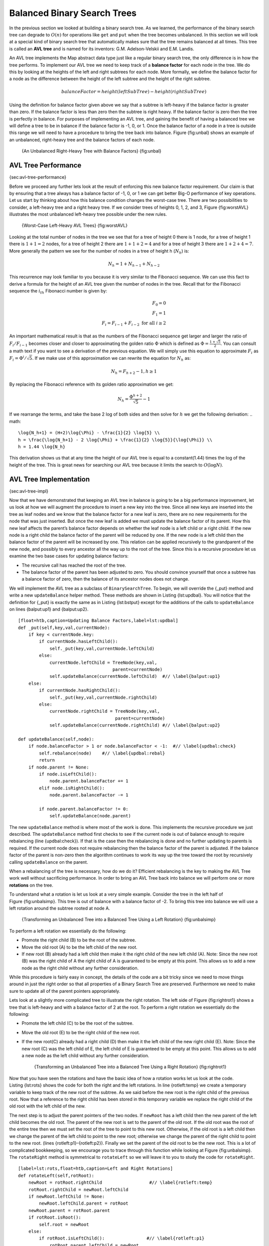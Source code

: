 ..  Copyright (C)  Brad Miller, David Ranum
    Permission is granted to copy, distribute and/or modify this document
    under the terms of the GNU Free Documentation License, Version 1.3 or 
    any later version published by the Free Software Foundation; with 
    Invariant Sections being Forward, Prefaces, and Contributor List, 
    no Front-Cover Texts, and no Back-Cover Texts.  A copy of the license
    is included in the section entitled "GNU Free Documentation License".

Balanced Binary Search Trees
----------------------------

In the previous section we looked at building a binary search tree. As
we learned, the performance of the binary search tree can degrade to
:math:`O(n)` for operations like ``get`` and ``put`` when the tree
becomes unbalanced. In this section we will look at a special kind of
binary search tree that automatically makes sure that the tree remains
balanced at all times. This tree is called an **AVL tree** and is named
for its inventors: G.M. Adelson-Velskii and E.M. Landis.

An AVL tree implements the Map abstract data type just like a regular
binary search tree, the only difference is in how the tree performs. To
implement our AVL tree we need to keep track of a **balance factor** for
each node in the tree. We do this by looking at the heights of the left
and right subtrees for each node. More formally, we define the balance
factor for a node as the difference between the height of the left
subtree and the height of the right subtree.

.. math::

   balanceFactor = height(leftSubTree) - height(rightSubTree)

Using the definition for balance factor given above we say that a
subtree is left-heavy if the balance factor is greater than zero. If the
balance factor is less than zero then the subtree is right heavy. If the
balance factor is zero then the tree is perfectly in balance. For
purposes of implementing an AVL tree, and gaining the benefit of having
a balanced tree we will define a tree to be in balance if the balance
factor is -1, 0, or 1. Once the balance factor of a node in a tree is
outside this range we will need to have a procedure to bring the tree
back into balance. Figure {fig:unbal} shows an example of an unbalanced,
right-heavy tree and the balance factors of each node.

    |image1| {An Unbalanced Right-Heavy Tree with Balance Factors}
    {fig:unbal}

AVL Tree Performance
~~~~~~~~~~~~~~~~~~~~

{sec:avl-tree-performance}

Before we proceed any further lets look at the result of enforcing this
new balance factor requirement. Our claim is that by ensuring that a
tree always has a balance factor of -1, 0, or 1 we can get better Big-O
performance of key operations. Let us start by thinking about how this
balance condition changes the worst-case tree. There are two
possibilities to consider, a left-heavy tree and a right heavy tree. If
we consider trees of heights 0, 1, 2, and 3, Figure {fig:worstAVL}
illustrates the most unbalanced left-heavy tree possible under the new
rules.

    |image2| {Worst-Case Left-Heavy AVL Trees} {fig:worstAVL}

Looking at the total number of nodes in the tree we see that for a tree
of height 0 there is 1 node, for a tree of height 1 there is :math:`1+1
= 2` nodes, for a tree of height 2 there are :math:`1+1+2 = 4` and
for a tree of height 3 there are :math:`1 + 2 + 4 = 7`. More generally
the pattern we see for the number of nodes in a tree of height h
(:math:`N_h`) is:

.. math::

   N_h = 1 + N_{h-1} + N_{h-2}  


This recurrence may look familiar to you because it is very similar to
the Fibonacci sequence. We can use this fact to derive a formula for the
height of an AVL tree given the number of nodes in the tree. Recall that
for the Fibonacci sequence the :math:`i_{th}` Fibonacci number is
given by:

.. math::

   F_0 = 0 \\
   F_1 = 1 \\
   F_i = F_{i-1} + F_{i-2}  \text{ for all } i \ge 2


An important mathematical result is that as the numbers of the Fibonacci
sequence get larger and larger the ratio of :math:`F_i / F_{i-1}`
becomes closer and closer to approximating the golden ratio
:math:`\Phi` which is defined as
:math:`\Phi = \frac{1 + \sqrt{5}}{2}`. You can consult a math text if
you want to see a derivation of the previous equation. We will simply
use this equation to approximate :math:`F_i` as :math:`F_i =
\Phi^i/\sqrt{5}`. If we make use of this approximation we can rewrite
the equation for :math:`N_h` as:

.. math::

   N_h = F_{h+2} - 1, h \ge 1


By replacing the Fibonacci reference with its golden ratio approximation
we get: 

.. math::

   N_h = \frac{\Phi^{h+2}}{\sqrt{5}} - 1


If we rearrange the terms, and take the base 2 log of both sides and
then solve for :math:`h` we get the following derivation:
.. math::

   \log{N_h+1} = (H+2)\log{\Phi} - \frac{1}{2} \log{5} \\
   h = \frac{\log{N_h+1} - 2 \log{\Phi} + \frac{1}{2} \log{5}}{\log{\Phi}} \\
   h = 1.44 \log{N_h}


This derivation shows us that at any time the height of our AVL tree is
equal to a constant(1.44) times the log of the height of the tree. This
is great news for searching our AVL tree because it limits the search to
:math:`O(\log{N})`.

AVL Tree Implementation
~~~~~~~~~~~~~~~~~~~~~~~

{sec:avl-tree-impl}

Now that we have demonstrated that keeping an AVL tree in balance is
going to be a big performance improvement, let us look at how we will
augment the procedure to insert a new key into the tree. Since all new
keys are inserted into the tree as leaf nodes and we know that the
balance factor for a new leaf is zero, there are no new requirements for
the node that was just inserted. But once the new leaf is added we must
update the balance factor of its parent. How this new leaf affects the
parent’s balance factor depends on whether the leaf node is a left child
or a right child. If the new node is a right child the balance factor of
the parent will be reduced by one. If the new node is a left child then
the balance factor of the parent will be increased by one. This relation
can be applied recursively to the grandparent of the new node, and
possibly to every ancestor all the way up to the root of the tree. Since
this is a recursive procedure let us examine the two base cases for
updating balance factors:

-  The recursive call has reached the root of the tree.

-  The balance factor of the parent has been adjusted to zero. You
   should convince yourself that once a subtree has a balance factor of
   zero, then the balance of its ancestor nodes does not change.

We will implement the AVL tree as a subclass of ``BinarySearchTree``. To
begin, we will override the {\_put} method and write a new
``updateBalance`` helper method. These methods are shown in
Listing {lst:updbal}. You will notice that the definition for {\_put} is
exactly the same as in Listing {lst:bstput} except for the additions of
the calls to ``updateBalance`` on lines {balput:up1} and {balput:up2}.

::

    [float=htb,caption=Updating Balance Factors,label=lst:updbal]
    def _put(self,key,val,currentNode):
	if key < currentNode.key:
	    if currentNode.hasLeftChild():
		self._put(key,val,currentNode.leftChild)
	    else:
		currentNode.leftChild = TreeNode(key,val,
					parent=currentNode)
		self.updateBalance(currentNode.leftChild)  #// \label{balput:up1}
	else:
	    if currentNode.hasRightChild():
		self._put(key,val,currentNode.rightChild)
	    else:
		currentNode.rightChild = TreeNode(key,val,
					 parent=currentNode)
		self.updateBalance(currentNode.rightChild) #// \label{balput:up2}		

    def updateBalance(self,node):
	if node.balanceFactor > 1 or node.balanceFactor < -1:  #// \label{updbal:check}
	    self.rebalance(node)    #// \label{updbal:rebal}
	    return
	if node.parent != None:
	    if node.isLeftChild():
		node.parent.balanceFactor += 1
	    elif node.isRightChild():
		node.parent.balanceFactor -= 1

	    if node.parent.balanceFactor != 0:
		self.updateBalance(node.parent)

The new ``updateBalance`` method is where most of the work is done. This
implements the recursive procedure we just described. The
``updateBalance`` method first checks to see if the current node is out
of balance enough to require rebalancing (line {updbal:check}). If that
is the case then the rebalancing is done and no further updating to
parents is required. If the current node does not require rebalancing
then the balance factor of the parent is adjusted. If the balance factor
of the parent is non-zero then the algorithm continues to work its way
up the tree toward the root by recursively calling ``updateBalance`` on
the parent.

When a rebalancing of the tree is necessary, how do we do it? Efficient
rebalancing is the key to making the AVL Tree work well without
sacrificing performance. In order to bring an AVL Tree back into balance
we will perform one or more **rotations** on the tree.

To understand what a rotation is let us look at a very simple example.
Consider the tree in the left half of Figure {fig:unbalsimp}. This tree
is out of balance with a balance factor of -2. To bring this tree into
balance we will use a left rotation around the subtree rooted at node A.

    |image3| {Transforming an Unbalanced Tree
    into a Balanced Tree Using a Left Rotation} {fig:unbalsimp}

To perform a left rotation we essentially do the following:

-  Promote the right child (B) to be the root of the subtree.

-  Move the old root (A) to be the left child of the new root.

-  If new root (B) already had a left child then make it the right child
   of the new left child (A). Note: Since the new root (B) was the right
   child of A the right child of A is guaranteed to be empty at this
   point. This allows us to add a new node as the right child without
   any further consideration.

While this procedure is fairly easy in concept, the details of the code
are a bit tricky since we need to move things around in just the right
order so that all properties of a Binary Search Tree are preserved.
Furthermore we need to make sure to update all of the parent pointers
appropriately.

Lets look at a slightly more complicated tree to illustrate the right
rotation. The left side of Figure {fig:rightrot1} shows a tree that is
left-heavy and with a balance factor of 2 at the root. To perform a
right rotation we essentially do the following:

-  Promote the left child (C) to be the root of the subtree.

-  Move the old root (E) to be the right child of the new root.

-  If the new root(C) already had a right child (D) then make it the
   left child of the new right child (E). Note: Since the new root (C)
   was the left child of E, the left child of E is guaranteed to be
   empty at this point. This allows us to add a new node as the left
   child without any further consideration.

    |image4| {Transforming an Unbalanced Tree
    into a Balanced Tree Using a Right Rotation} {fig:rightrot1}

Now that you have seen the rotations and have the basic idea of how a
rotation works let us look at the code. Listing {lst:rots} shows the
code for both the right and the left rotations. In line {rotleft:temp}
we create a temporary variable to keep track of the new root of the
subtree. As we said before the new root is the right child of the
previous root. Now that a reference to the right child has been stored
in this temporary variable we replace the right child of the old root
with the left child of the new.

The next step is to adjust the parent pointers of the two nodes. If
``newRoot`` has a left child then the new parent of the left child
becomes the old root. The parent of the new root is set to the parent of
the old root. If the old root was the root of the entire tree then we
must set the root of the tree to point to this new root. Otherwise, if
the old root is a left child then we change the parent of the left child
to point to the new root; otherwise we change the parent of the right
child to point to the new root. (lines {rotleft:p1}–{rotleft:p2}).
Finally we set the parent of the old root to be the new root. This is a
lot of complicated bookkeeping, so we encourage you to trace through
this function while looking at Figure {fig:unbalsimp}. The
``rotateRight`` method is symmetrical to ``rotateLeft`` so we will leave
it to you to study the code for ``rotateRight``.

::

    [label=lst:rots,float=htb,caption=Left and Right Rotations]
    def rotateLeft(self,rotRoot):
	newRoot = rotRoot.rightChild		      #// \label{rotleft:temp}
	rotRoot.rightChild = newRoot.leftChild
	if newRoot.leftChild != None:
	    newRoot.leftChild.parent = rotRoot
	newRoot.parent = rotRoot.parent
	if rotRoot.isRoot():
	    self.root = newRoot
	else:
	    if rotRoot.isLeftChild():		     #// \label{rotleft:p1}
		rotRoot.parent.leftChild = newRoot
	    else:
		rotRoot.parent.rightChild = newRoot #// \label{rotleft:p2}
	newRoot.leftChild = rotRoot
	rotRoot.parent = newRoot
	rotRoot.balanceFactor = rotRoot.balanceFactor + 1 \	  #// \label{rotleft:bf1}
			      - min(newRoot.balanceFactor, 0)
	newRoot.balanceFactor = newRoot.balanceFactor + 1 \
			      + max(rotRoot.balanceFactor, 0)  #// \label{rotleft:bf2}

Finally, lines {rotleft:bf1}–{rotleft:bf2} require some explanation. In
these two lines we update the balance factors of the old and the new
root. Since all the other moves are moving entire subtrees around the
balance factors of all other nodes are unaffected by the rotation. But
how can we update the balance factors without completely recalculating
the heights of the new subtrees? The following derivation should
convince you that these lines are correct.

    |image5| {A Left Rotation} {fig:bfderive}

Figure {fig:bfderive} shows a left rotation. B and D are the pivotal
nodes and A, C, E are their subtrees. Let :math:`h_x` denote the
height of a particular subtree rooted at node :math:`x`. By definition
we know the following:

.. math::

  newBal(B) = h_A - h_C \\
  oldBal(B) = h_A - h_D


But we know that the old height of D can also be given by :math:`1 +
max(h_C,h_E)`, that is, the height of D is one more than the maximum
height of its two children. Remember that :math:`h_c` and
:math:`h_E` hav not changed. So, let us substitute that in to the
second equation, which gives us :math:` oldBal(B) = h_A - (1 +
max(h_C,h_E))` and then subtract the two equations. The following steps
do the subtraction and use some algebra to simplify the equation for
:math:`newBal(B)`.

.. math::

   newBal(B) - oldBal(B) = h_A - h_C - (h_A - (1 + max(h_C,h_E))) \\
   newBal(B) - oldBal(B) = h_A - h_C - h_A + (1 + max(h_C,h_E)) \\
   newBal(B) - oldBal(B) = h_A  - h_A + 1 + max(h_C,h_E) - h_C  \\
   newBal(B) - oldBal(B) =  1 + max(h_C,h_E) - h_C 


Next we will move :math:`oldBal(B)` to the right hand side of the
equation and make use of the fact that
:math:`max(a,b)-c = max(a-c, b-c)`.

.. math::

   newBal(B) = oldBal(B) + 1 + max(h_C - h_C ,h_E - h_C) \\


But, :math:`h_E - h_C` is the same as :math:`-oldBal(D)`. So we can
use another identity that says :math:`max(-a,-b) = -min(a,b)`. So we
can finish our derivation of :math:`newBal(B)` with the following
steps:

.. math::

   newBal(B) = oldBal(B) + 1 + max(0 , -oldBal(D)) \\
   newBal(B) = oldBal(B) + 1 - min(0 , oldBal(D)) \\


Now we have all of the parts in terms that we readily know. If we
remember that B is ``rotRoot`` and D is ``newRoot`` then we can see this
corresponds exactly to the statement on line {rotleft:bf1}, or:

::

    rotRoot.balanceFactor = 
	rotRoot.balanceFactor + 1 - min(0,newRoot.balanceFactor)

A similar derivation gives us the equation for the updated node D, as
well as the balance factors after a right rotation. We leave these as
exercises for you.

Now you might think that we are done. We know how to do our left and
right rotations, and we know when we should do a left or right rotation,
but take a look at Figure {fig:hardrotate}. Since node A has a balance
factor of -2 we should do a left rotation. But, what happens when we do
the left rotation around A?

    |image6| {An Unbalanced Tree That is More Difficult to Balance}
    {fig:hardrotate}

Figure {fig:badrotate} shows us that after the left rotation we are now
out of balance the other way. If we do a right rotation to correct the
situation we are right back where we started.

    |image7| {After a Left Rotation the Tree Is Out of Balance in the
    Other Direction} {fig:badrotate}

To correct this problem we must use the following set of rules:

-  If a subtree needs a left rotation to bring it into balance, first
   check the balance factor of the right child. If the right child is
   left heavy then do a right rotation on right child, followed by the
   original left rotation.

-  If a subtree needs a right rotation to bring it into balance, first
   check the balance factor of the left child. If the left child is
   right heavy then do a left rotation on the left child, followed by
   the original right rotation.

Figure {fig:rotatelr} shows how these rules solve the dilemma we
encountered in Figures {fig:hardrotate} and {fig:badrotate}. Starting
with a right rotation around node C puts the tree in a position where
the left rotation around A brings the entire subtree back into balance.

    |image8| {A Right Rotation Followed by a Left Rotation}
    {fig:rotatelr}

The code that implements these rules can be found in our ``rebalance``
method, which is shown in Listing {lst:rebalance}. Rule number 1 from
above is implemented by the ``if`` statement starting on line {rot:lr}.
Rule number 2 is implemented by the ``elif`` statement starting on
line {rot:rl}.

::

    [label=lst:rebalance,float=htb,caption=Rebalancing Rules Implemented]
    def rebalance(self,node):
      if node.balanceFactor < 0:   #// \label{rot:lr}
	  if node.rightChild.balanceFactor > 0:
	     self.rotateRight(node.rightChild)
	      self.rotateLeft(node)
	  else:
	     self.rotateLeft(node)
      elif node.balanceFactor > 0:  #// \label{rot:rl}
	  if node.leftChild.balanceFactor < 0:
	     self.rotateLeft(node.leftChild)
	      self.rotateRight(node)
	  else:
	     self.rotateRight(node)

The discussion questions provide you the opportunity to rebalance a tree
that requires a left rotation followed by a right. In addition the
discussion questions provide you with the opportunity to rebalance some
trees that are a little more complex than the tree in
Figure {fig:rotatelr}.

By keeping the tree in balance at all times, we can ensure that the
``get`` method will run in order :math:`O(log_2(n))` time. But the
question is at what cost to our ``put`` method? Let us break this down
into the operations performed by ``put``. Since a new node is inserted
as a leaf, updating the balance factors of all the parents will require
a maximum of :math:`log_2(n)` operations, one for each level of the
tree. If a subtree is found to be out of balance a maximum of two
rotations are required to bring the tree back into balance. But, each of
the rotations works in :math:`O(1)` time, so even our ``put``
operation remains :math:`O(log_2(n))`.

At this point we have implemented a functional AVL-Tree, unless you need
the ability to delete a node. We leave the deletion of the node and
subsequent updating and rebalancing as an exercise for you.

Summary of Map ADT Implementations
~~~~~~~~~~~~~~~~~~~~~~~~~~~~~~~~~~

{sec:summary-map-adt}

Over the past two chapters we have looked at several data structures
that can be used to implement the map abstract data type. A binary
Search on a list, a hash table, a binary search tree, and a balanced
binary search tree. To conclude this section, let’s summarize the
performance of each data structure for the key operations defined by the
map ADT.

=========== ======================  ============   ==================  ====================
             Sorted List             Hash Table     Binary Search Tree     AVL Tree
=========== ======================  ============   ==================  ====================
     put    :math:`O(n)`            :math:`O(1)`       :math:`O(n)`    :math:`O(\log_2{n})`   
     get    :math:`O(\log_2{n})`    :math:`O(1)`       :math:`O(n)`    :math:`O(\log_2{n})`   
     in     :math:`O(\log_2{n})`    :math:`O(1)`       :math:`O(n)`    :math:`O(\log_2{n})`   
     del    :math:`O(n))`           :math:`O(1)`       :math:`O(n)`    :math:`O(\log_2{n})`   
=========== ======================  ============   ==================  ====================

    {Comparing the Performance of Different Map Implementations}
    {tab:mapcompare}


.. |image1| image:: Figures/unbalanced.png
.. |image2| image:: Figures/worstAVL.png
.. |image3| image:: Figures/simpleunbalanced.png
.. |image4| image:: Figures/rightrotate1.png
.. |image5| image:: Figures/bfderive.png
.. |image6| image:: Figures/hardunbalanced.png
.. |image7| image:: Figures/badrotate.png
.. |image8| image:: Figures/rotatelr.png
